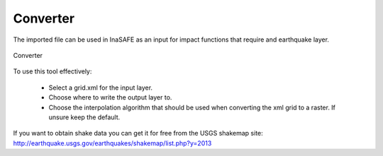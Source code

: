 .. _converter:

Converter
=========

The imported file can be used in InaSAFE as an input for
impact functions that require and earthquake layer.

.. figure:: /static/user-docs/converter.*
   :scale: 75 %
   :alt: Converter
   :align: center

   Converter

To use this tool effectively:

 * Select a grid.xml for the input layer.
 * Choose where to write the output layer to.
 * Choose the interpolation algorithm that should be used when converting the
   xml grid to a raster. If unsure keep the default.

If you want to obtain shake data you can get it for free from the USGS
shakemap site: http://earthquake.usgs.gov/earthquakes/shakemap/list.php?y=2013




